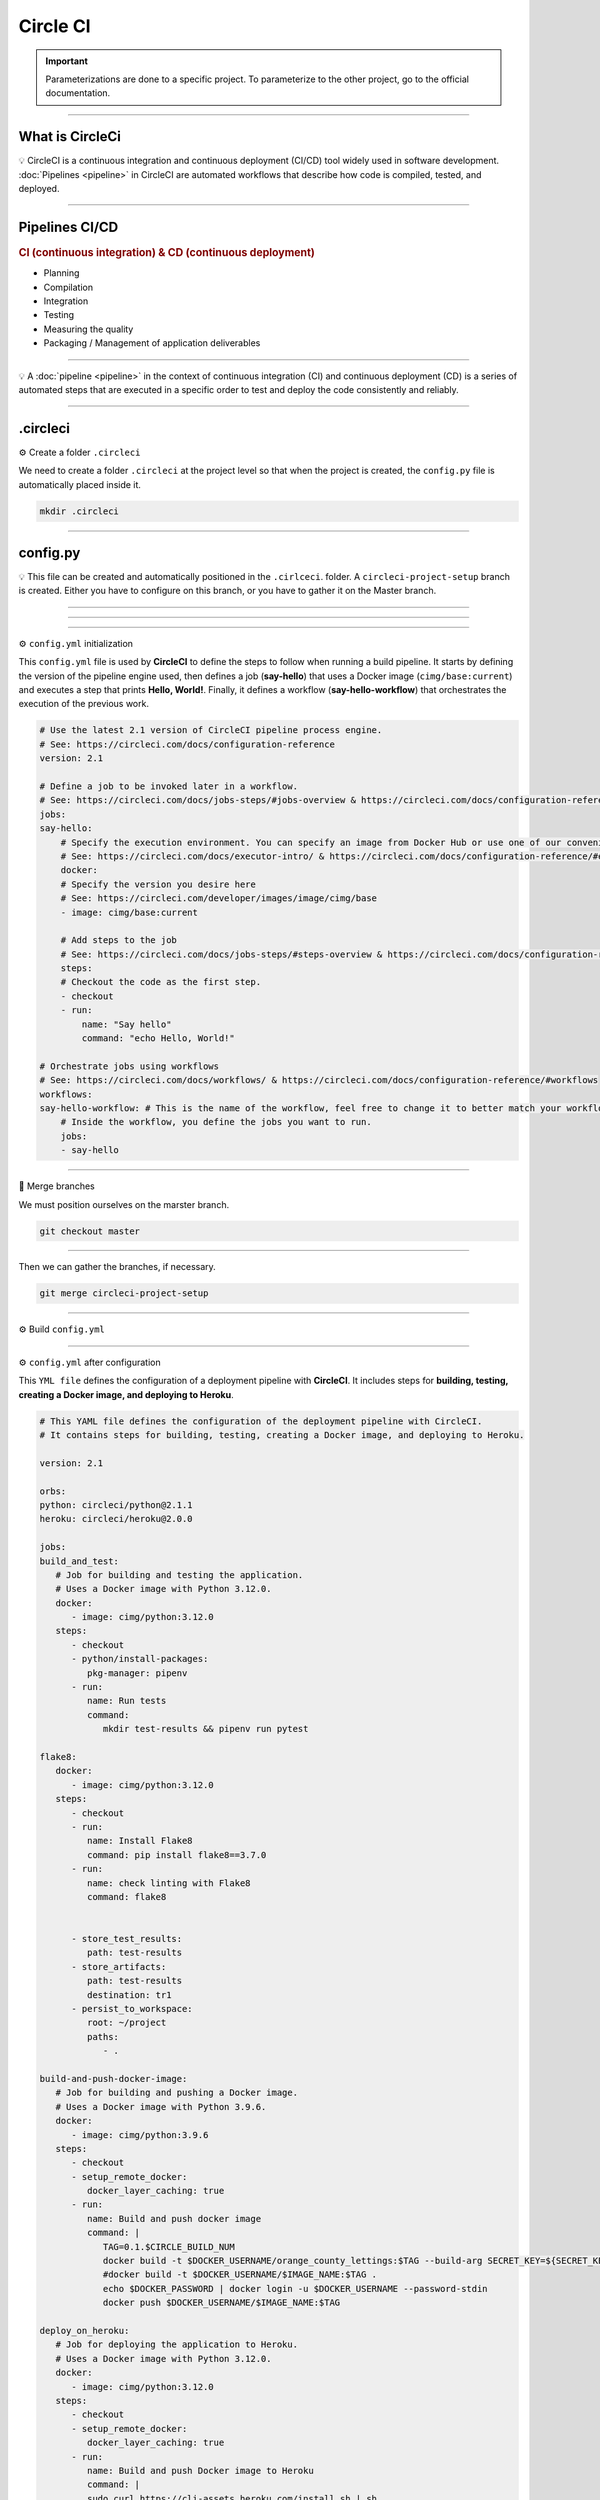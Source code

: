 .. _circleci:

**Circle CI**
=============

.. important::

    .. image:: https://img.shields.io/badge/circle%20ci-%23161616.svg?style=for-the-badge&logo=circleci&logoColor=white
        :alt: CircleCi Badge
        :target: https://circleci.com/docs/

    Parameterizations are done to a specific project. To parameterize to the other project, go to the official 
    documentation.

-------------------------------------------------------------------------------------------------------------------------------------------------------------------------------------------

****************
What is CircleCi
****************

💡 CircleCI is a continuous integration and continuous deployment (CI/CD) 
tool widely used in software development.
:doc:`Pipelines <pipeline>` in CircleCI are automated workflows that describe how code is compiled, tested, and deployed.

-------------------------------------------------------------------------------------------------------------------------------------------------------------------------------------------

***************
Pipelines CI/CD
***************

.. rubric:: CI (continuous integration) & CD (continuous deployment)

* Planning
* Compilation
* Integration
* Testing
* Measuring the quality
* Packaging / Management of application deliverables

.. figure:: _static/cicd.png
   :scale: 80
   :align: center
   :alt: CI/CD

.. raw:: html

   <div style="text-align: center;">
       <a href="_static/cicd.png" download class="button">
          <img src="_static/button_download.png" alt="Donwload button" width="100" height="50" />
       </a>
   </div>

-------------------------------------------------------------------------------------------------------------------------------------------------------------------------------------------

💡 A :doc:`pipeline <pipeline>` in the context of continuous integration (CI) and continuous deployment (CD) is a 
series of automated steps that are executed in a specific order to test and deploy the code consistently 
and reliably.

.. figure:: _static/circleci_pipeline_without_problem.png
   :scale: 40
   :align: center
   :alt: circleci pipeline without problem

.. raw:: html

   <div style="text-align: center;">
       <a href="_static/circleci_pipeline_without_problem.png" download class="button">
          <img src="_static/button_download.png" alt="Donwload button" width="100" height="50" />
       </a>
   </div>

-------------------------------------------------------------------------------------------------------------------------------------------------------------------------------------------

*********
.circleci
*********

⚙️ Create a folder ``.circleci``

We need to create a folder ``.circleci`` at the project level so that when the project is created, the ``config.py`` 
file is automatically placed inside it.

.. code-block:: console

        mkdir .circleci

-------------------------------------------------------------------------------------------------------------------------------------------------------------------------------------------

*********
config.py
*********

💡 This file can be created and automatically positioned in the ``.cirlceci``. folder. 
A ``circleci-project-setup`` branch is created. Either you have to configure on this branch, 
or you have to gather it on the Master branch.

-------------------------------------------------------------------------------------------------------------------------------------------------------------------------------------------

.. figure:: _static/circleci_create.png
   :scale: 65
   :align: center
   :alt: circle ci create

.. raw:: html

   <div style="text-align: center;">
       <a href="_static/circleci_create.png" download class="button">
          <img src="_static/button_download.png" alt="Donwload button" width="100" height="50" />
       </a>
   </div>

-------------------------------------------------------------------------------------------------------------------------------------------------------------------------------------------

.. figure:: _static/circleci_config_file.png
   :scale: 80
   :align: center
   :alt: circleci config file

.. raw:: html

   <div style="text-align: center;">
       <a href="_static/circleci_config_file.png" download class="button">
          <img src="_static/button_download.png" alt="Donwload button" width="100" height="50" />
       </a>
   </div>

-------------------------------------------------------------------------------------------------------------------------------------------------------------------------------------------

⚙️ ``config.yml`` initialization

This ``config.yml`` file is used by **CircleCI** to define the steps to follow when running a build pipeline. It starts by defining the version of the pipeline engine used, then defines a job (**say-hello**) that uses a Docker image (``cimg/base:current``) and executes a step that prints **Hello, World!**. Finally, it defines a workflow (**say-hello-workflow**) that orchestrates the execution of the previous work.

.. code-block:: python

        # Use the latest 2.1 version of CircleCI pipeline process engine.
        # See: https://circleci.com/docs/configuration-reference
        version: 2.1

        # Define a job to be invoked later in a workflow.
        # See: https://circleci.com/docs/jobs-steps/#jobs-overview & https://circleci.com/docs/configuration-reference/#jobs
        jobs:
        say-hello:
            # Specify the execution environment. You can specify an image from Docker Hub or use one of our convenience images from CircleCI's Developer Hub.
            # See: https://circleci.com/docs/executor-intro/ & https://circleci.com/docs/configuration-reference/#executor-job
            docker:
            # Specify the version you desire here
            # See: https://circleci.com/developer/images/image/cimg/base
            - image: cimg/base:current

            # Add steps to the job
            # See: https://circleci.com/docs/jobs-steps/#steps-overview & https://circleci.com/docs/configuration-reference/#steps
            steps:
            # Checkout the code as the first step.
            - checkout
            - run:
                name: "Say hello"
                command: "echo Hello, World!"

        # Orchestrate jobs using workflows
        # See: https://circleci.com/docs/workflows/ & https://circleci.com/docs/configuration-reference/#workflows
        workflows:
        say-hello-workflow: # This is the name of the workflow, feel free to change it to better match your workflow.
            # Inside the workflow, you define the jobs you want to run.
            jobs:
            - say-hello

-------------------------------------------------------------------------------------------------------------------------------------------------------------------------------------------

🔄 Merge branches


We must position ourselves on the marster branch.

.. code-block:: python

        git checkout master

-------------------------------------------------------------------------------------------------------------------------------------------------------------------------------------------

Then we can gather the branches, if necessary.

.. code-block:: python

        git merge circleci-project-setup

-------------------------------------------------------------------------------------------------------------------------------------------------------------------------------------------

⚙️ Build ``config.yml``

.. figure:: _static/circleci_build_config_file.png
   :scale: 50
   :align: center
   :alt: circleci build config file

.. raw:: html

   <div style="text-align: center;">
       <a href="_static/circleci_build_config_file.png" download class="button">
          <img src="_static/button_download.png" alt="Donwload button" width="100" height="50" />
       </a>
   </div>

-------------------------------------------------------------------------------------------------------------------------------------------------------------------------------------------

⚙️ ``config.yml`` after configuration

This ``YML file`` defines the configuration of a deployment pipeline with **CircleCI**. It includes steps for **building, testing, creating a Docker image, and deploying to Heroku**.

.. code-block:: python

         # This YAML file defines the configuration of the deployment pipeline with CircleCI.
         # It contains steps for building, testing, creating a Docker image, and deploying to Heroku.

         version: 2.1

         orbs:
         python: circleci/python@2.1.1
         heroku: circleci/heroku@2.0.0

         jobs:
         build_and_test:
            # Job for building and testing the application.
            # Uses a Docker image with Python 3.12.0.
            docker:
               - image: cimg/python:3.12.0
            steps:
               - checkout
               - python/install-packages:
                  pkg-manager: pipenv
               - run:
                  name: Run tests
                  command: 
                     mkdir test-results && pipenv run pytest

         flake8:
            docker:
               - image: cimg/python:3.12.0
            steps:
               - checkout
               - run:
                  name: Install Flake8
                  command: pip install flake8==3.7.0
               - run:
                  name: check linting with Flake8
                  command: flake8


               - store_test_results:
                  path: test-results
               - store_artifacts:
                  path: test-results
                  destination: tr1
               - persist_to_workspace:
                  root: ~/project
                  paths:
                     - .

         build-and-push-docker-image:
            # Job for building and pushing a Docker image.
            # Uses a Docker image with Python 3.9.6.
            docker:
               - image: cimg/python:3.9.6
            steps:
               - checkout
               - setup_remote_docker:
                  docker_layer_caching: true
               - run:
                  name: Build and push docker image
                  command: |
                     TAG=0.1.$CIRCLE_BUILD_NUM
                     docker build -t $DOCKER_USERNAME/orange_county_lettings:$TAG --build-arg SECRET_KEY=${SECRET_KEY} --build-arg DSN=${DSN} .
                     #docker build -t $DOCKER_USERNAME/$IMAGE_NAME:$TAG .
                     echo $DOCKER_PASSWORD | docker login -u $DOCKER_USERNAME --password-stdin
                     docker push $DOCKER_USERNAME/$IMAGE_NAME:$TAG

         deploy_on_heroku:
            # Job for deploying the application to Heroku.
            # Uses a Docker image with Python 3.12.0.
            docker:
               - image: cimg/python:3.12.0
            steps:
               - checkout
               - setup_remote_docker:
                  docker_layer_caching: true
               - run:
                  name: Build and push Docker image to Heroku
                  command: |
                  sudo curl https://cli-assets.heroku.com/install.sh | sh
                  HEROKU_API_KEY=${HEROKU_TOKEN} heroku config:set SECRET_KEY=$SECRET_KEY -a $HEROKU_APP_NAME
                  HEROKU_API_KEY=${HEROKU_TOKEN} heroku config:set DSN=$DSN -a $HEROKU_APP_NAME
                  HEROKU_API_KEY=${HEROKU_TOKEN} heroku container:login
                  HEROKU_API_KEY=${HEROKU_TOKEN} heroku container:push -a $HEROKU_APP_NAME web
                  HEROKU_API_KEY=${HEROKU_TOKEN} heroku container:release -a $HEROKU_APP_NAME web

         workflows:
         main:
            # Main workflow for running the jobs in the specified order.
            jobs:
               - build_and_test
               - flake8
               - build-and-push-docker-image:
                  requires:
                     - build_and_test
                  filters:
                     branches:
                     only: main
               - deploy_on_heroku:
                  requires:
                     - build-and-push-docker-image
                     - flake8
                  filters:
                     branches:
                     only: main


---------------------------------------------------------------------------------------------------------------------------------------------------------------------------------------------

.. raw:: html

   <a href="https://app.circleci.com/pipelines/github/LaurentJouron" class="button">
       <img src="_static/button_all_pipelines.png" alt="Report button" width="200" height="100" />
   </a>